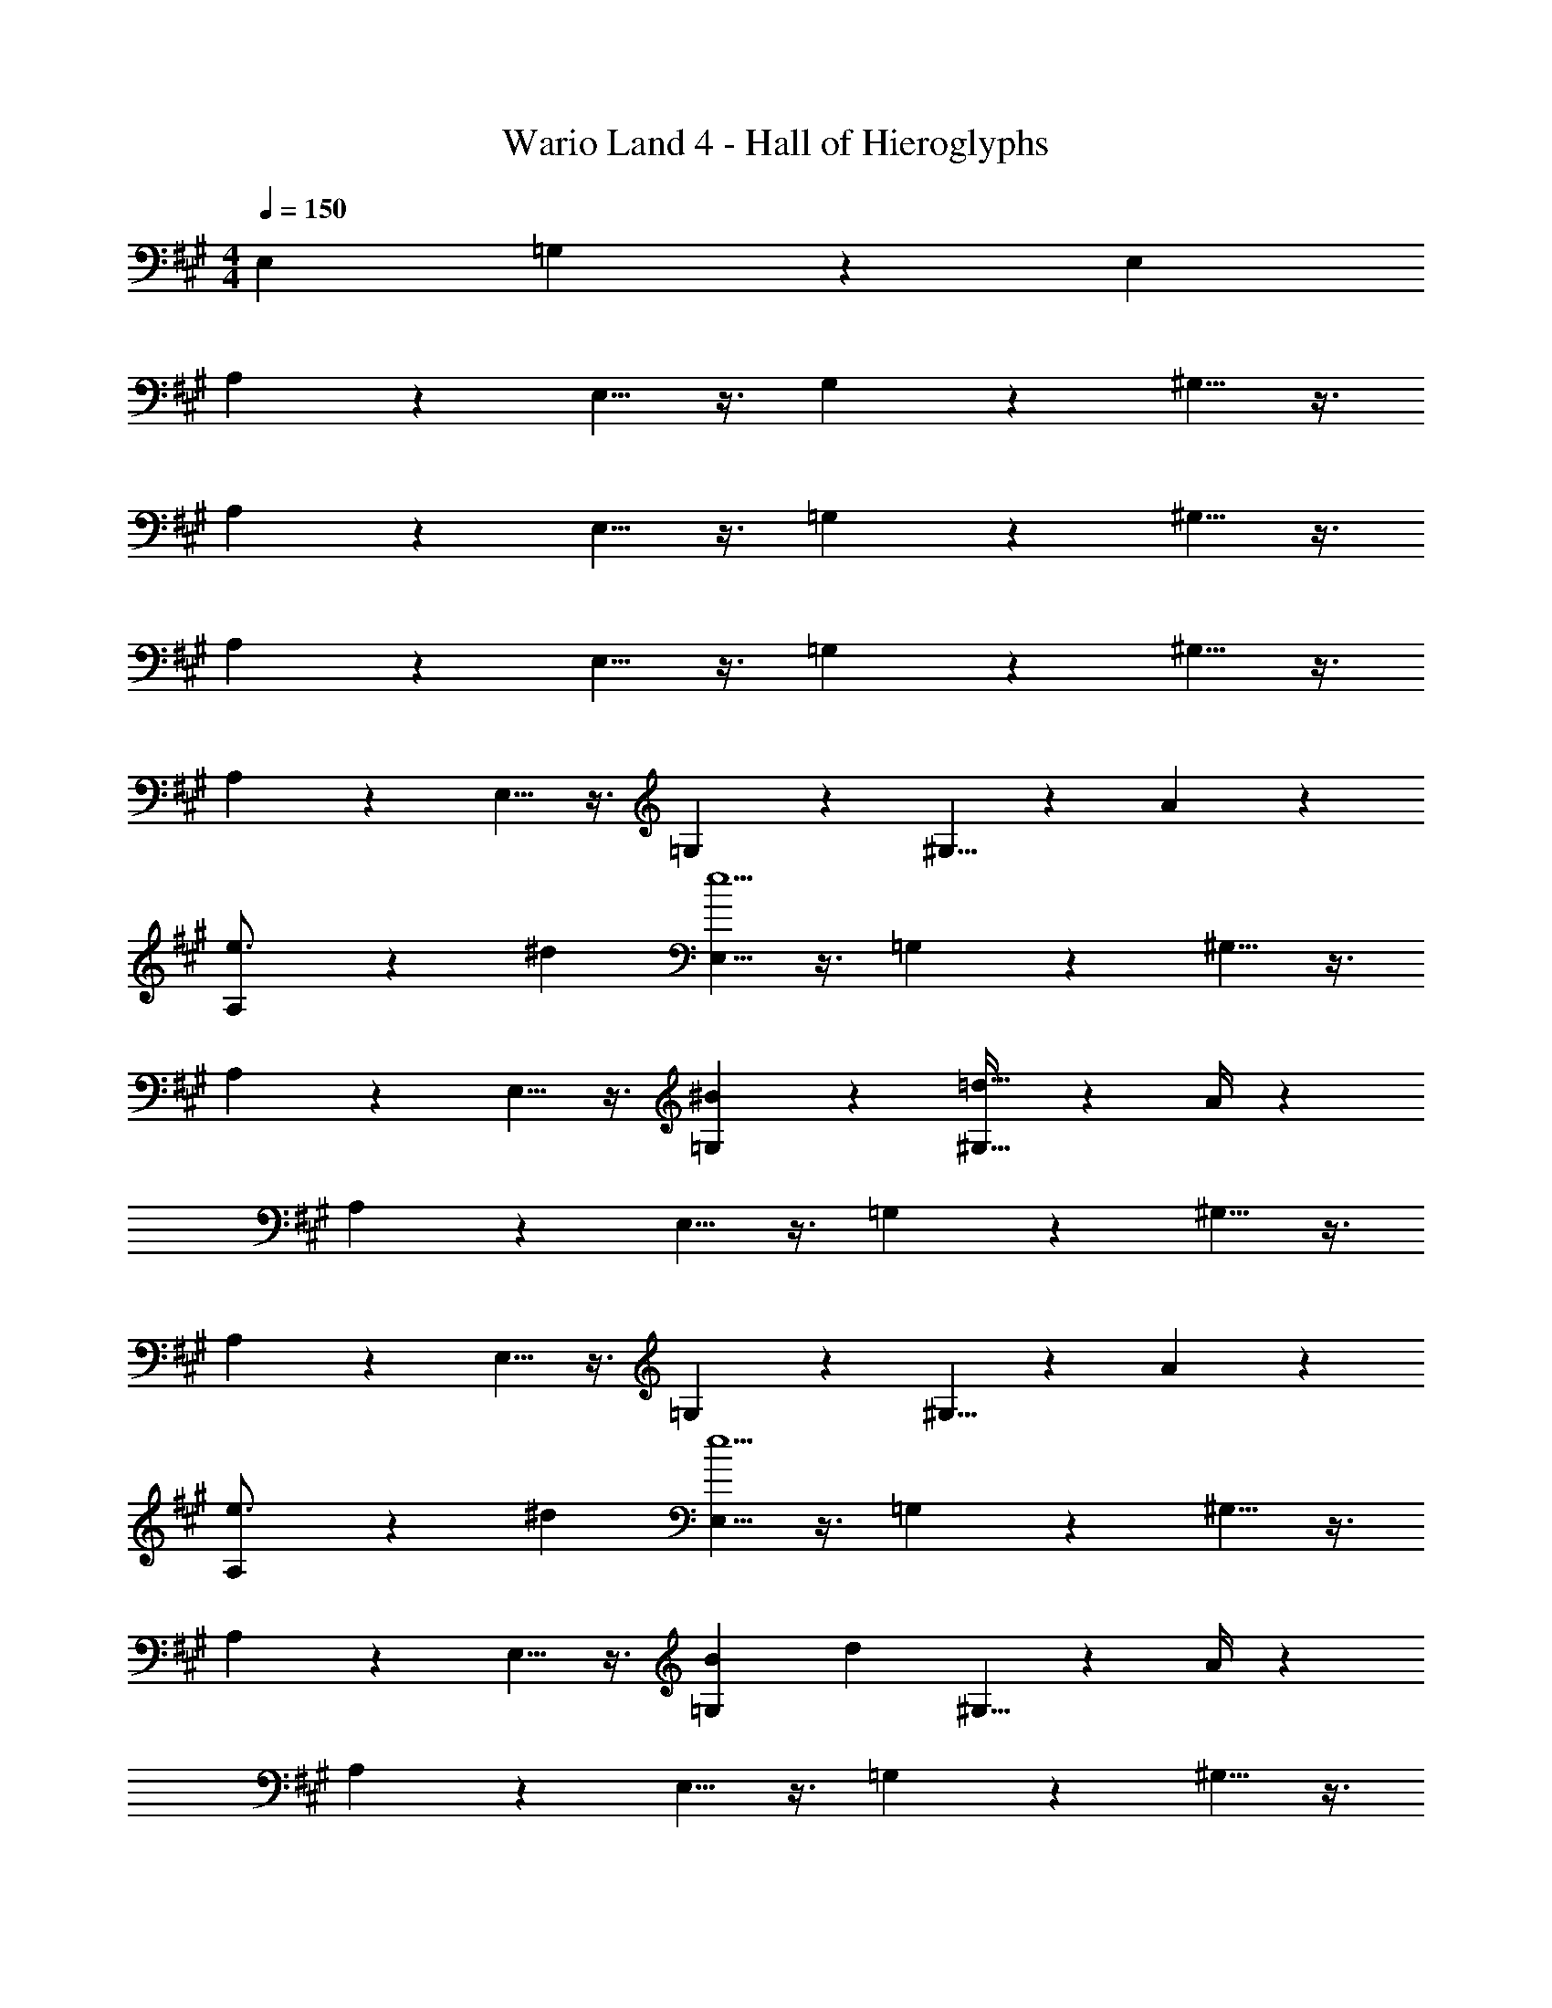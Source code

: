 X: 1
T: Wario Land 4 - Hall of Hieroglyphs
Z: ABC Generated by Starbound Composer
L: 1/4
M: 4/4
Q: 1/4=150
K: A
[z9/28E,7/18] =G,4/7 z2/21 [z/3E,7/18] 
A,11/18 z107/252 E,5/8 z3/8 G,9/14 z9/28 ^G,5/8 z3/8 
A,2/3 z31/84 E,5/8 z3/8 =G,9/14 z9/28 ^G,5/8 z3/8 
A,2/3 z31/84 E,5/8 z3/8 =G,9/14 z9/28 ^G,5/8 z3/8 
A,2/3 z31/84 E,5/8 z3/8 =G,9/14 z9/28 ^G,5/8 z/24 A3/10 z/30 
[A,2/3e3/4] z/30 [z47/140^d7/18] [E,5/8e5] z3/8 =G,9/14 z9/28 ^G,5/8 z3/8 
A,2/3 z31/84 E,5/8 z3/8 [^B9/14=G,9/14] z9/28 [^G,5/8=d23/32] z/24 A/4 z/12 
A,2/3 z31/84 E,5/8 z3/8 =G,9/14 z9/28 ^G,5/8 z3/8 
A,2/3 z31/84 E,5/8 z3/8 =G,9/14 z9/28 ^G,5/8 z/24 A3/10 z/30 
[A,2/3e3/4] z/30 [z47/140^d7/18] [E,5/8e5] z3/8 =G,9/14 z9/28 ^G,5/8 z3/8 
A,2/3 z31/84 E,5/8 z3/8 [=G,9/14B13/18] [z9/28d29/28] ^G,5/8 z/24 A/4 z/12 
A,2/3 z31/84 E,5/8 z3/8 =G,9/14 z9/28 ^G,5/8 z3/8 
A,2/3 z31/84 E,5/8 z3/8 =G,9/14 z9/28 ^G,5/8 z/24 [=d3/10f9/28] z/30 
[A,2/3=g7/10e3/4] z/30 [f/3d7/18] z/419 [E,5/8e5g5] z3/8 =G,9/14 z9/28 ^G,5/8 z3/8 
A,2/3 z31/84 E,5/8 z3/8 [e9/14=G,9/14g2/3] z9/28 [d5/8^G,5/8f21/32] z/24 [c3/10e3/10] z/30 
A,2/3 z31/84 E,5/8 z3/8 =G,9/14 z9/28 ^G,5/8 z3/8 
A,2/3 z31/84 E,5/8 z3/8 =G,9/14 z9/28 ^G,5/8 z/24 [d3/10f9/28] z/30 
[A,2/3g7/10e3/4] z/30 [f/3d7/18] z/419 [E,5/8e5g5] z3/8 =G,9/14 z9/28 ^G,5/8 z3/8 
A,2/3 z31/84 E,5/8 z3/8 [e9/14=G,9/14g2/3] z9/28 [^G,5/8e21/32g21/32] z/24 [cea] z16/3 
[z/7A,5/18] [z/7B,5/18] [z/7^B,5/18] [z/7D5/18] [z/7E5/18] [z/7^E5/18] [z/7=G5/32] A [G2g2=G,,2] z/28 
[F9/14F,,9/14f2/3] z9/28 [G5/8G,,5/8g21/32] z/24 [F3/10F,,3/10f9/28] z/30 [z7/10E,,29/28] [=E3/10e3/10] z11/16 E,3/10 z19/394 
=G,9/14 A,3/10 z143/140 [G2g2G,,2] z/28 
[z3/14F9/14F,,9/14f2/3] 
Q: 1/4=149
z/4 
Q: 1/4=148
z/2 [z/4G5/8G,,5/8g21/32] 
Q: 1/4=147
z5/12 [z/12A3/10A,,3/10a9/28] 
Q: 1/4=146
z/4 
Q: 1/4=150
E,2/3 z/30 [A3/10a3/10G,3/10] z11/16 F,3/10 z302/437 
E,3/10 z143/140 [G2g2G,,2] z/28 [F9/14F,,9/14f2/3] z9/28 
[G5/8G,,5/8g21/32] z/24 [F3/10F,,3/10f9/28] z/30 [z7/10E,,29/28] [E3/10e3/10] z2 
E,,21/32 z/96 [z/3E,,5/14] [G2g2G,,2] z/28 [z3/14F9/14F,,9/14f2/3] 
Q: 1/4=149
z/4 
Q: 1/4=148
z/2 
[z/4G5/8G,,5/8g21/32] 
Q: 1/4=147
z5/12 [z/12A3/10A,,3/10a9/28] 
Q: 1/4=146
z/4 
Q: 1/4=150
E,2/3 z/30 [A3/10a/3] z/28 ^E,5/8 z3/112 d3/10 z19/394 F,9/14 A3/10 z3/140 
G,5/8 z3/8 A,2/3 z31/84 =E,5/8 z3/8 ^D,9/14 z9/28 
E,5/8 z3/8 G,2/3 z31/84 E,5/8 z3/8 G,9/14 E,3/10 z3/140 
G,5/8 z/24 [^G,3/10^d7/18] z/30 [e11/18A,2/3] z4/45 [z47/140d7/18] [e4/7E,5/8] z9/112 [z39/112d7/18] [e7/12=G,9/14] z5/84 [z9/28d7/18] 
[e4/7^G,5/8] z2/21 [z/3d7/18] [e11/18A,2/3] z4/45 [z47/140d7/18] [e4/7E,5/8] z9/112 d3/10 z19/394 [B9/14=G,9/14] z9/28 
[^G,5/8=d23/32] z/24 A/4 z/12 A,2/3 z31/84 E,5/8 z3/8 =G,9/14 z9/28 
^G,5/8 z3/8 A,2/3 z31/84 E,5/8 z3/8 =G,9/14 z9/28 
^G,5/8 z/24 [z/3^d7/18] [e11/18A,2/3] z4/45 [z47/140d7/18] [e4/7E,5/8] z9/112 [z39/112d7/18] [e7/12=G,9/14] z5/84 [z9/28d7/18] 
[e4/7^G,5/8] z2/21 [z/3d7/18] [e11/18A,2/3] z4/45 [z47/140d7/18] [e4/7E,5/8] z9/112 [z3/16d3/10] f/8 z/28 [=G,9/14g] z9/28 
[^G,5/8f23/32] z/24 e/4 z/12 A,2/3 z31/84 E,5/8 z3/8 =G,9/14 z9/28 
^G,5/8 z3/8 A,2/3 z31/84 E,5/8 z3/8 =G,9/14 z9/28 
^G,5/8 z/24 [f9/28=d7/18] z/84 [e11/18A,2/3g7/10] z4/45 [f/3d7/18] z/419 [e4/7E,5/8g21/32] z9/112 [f/3d7/18] z5/336 [e7/12=G,9/14g2/3] z5/84 [f9/28d7/18] 
[e4/7^G,5/8g21/32] z2/21 [f9/28d7/18] z/84 [e11/18A,2/3g7/10] z4/45 [f/3d7/18] z/419 [e4/7E,5/8g21/32] z9/112 [z5/16f/3d7/18] [z/28e3/14] [z17/112=G,9/14] f3/10 z77/403 [z9/28g7/18] 
[^G,5/8f23/32] z/24 [c/4e/4] z/12 [E,2/3A,7/10] z31/84 [B,,5/8E,21/32] z3/8 [=D,9/14=G,2/3] z9/28 
[^D,5/8^G,21/32] z3/8 [E,2/3A,7/10] z31/84 [B,,5/8E,21/32] z3/8 [=D,9/14=G,2/3] z9/28 
[^D,5/8^G,21/32] z/24 [f9/28d7/18] z/84 [e11/18E,2/3g7/10A,7/10] z4/45 [f/3d7/18] z/419 [e4/7B,,5/8g21/32E,21/32] z9/112 [f/3d7/18] z5/336 [e7/12=D,9/14g2/3=G,2/3] z5/84 [f9/28d7/18] 
[e4/7^D,5/8g21/32^G,21/32] z2/21 [f9/28d7/18] z/84 [e11/18E,2/3g7/10A,7/10] z4/45 [f/3d7/18] z/419 [e4/7B,,5/8g21/32E,21/32] z9/112 [d3/10f/3] z19/394 [=D,9/14=G,2/3] [d3/10d'9/28] z3/140 
[B5/8^D,5/8^G,5/8^b21/32] z/24 [z4A121/28a121/28] 
E,3/10 z/30 =G,2/3 z/30 A,3/10 z11/16 E,3/10 z/80 [z/28A,5/18] [z3/28G,9/14] [z/7=B,5/18] [z/7^B,5/18] [z/7D5/18] [z3/28E5/18] [z/28A,3/10] [z/7^E5/18] [z/7G5/32] A 
[G2g2G,,2] z/28 [F9/14F,,9/14f2/3] z9/28 [G5/8G,,5/8g21/32] z/24 [F3/10F,,3/10f9/28] z/30 
[z7/10E,,29/28] [=E3/10e3/10] z11/16 E,3/10 z19/394 G,9/14 A,3/10 z143/140 
[G2g2G,,2] z/28 [z3/14F9/14F,,9/14f2/3] 
Q: 1/4=149
z/4 
Q: 1/4=148
z/2 [z/4G5/8G,,5/8g21/32] 
Q: 1/4=147
z5/12 [z/12A3/10A,,3/10a9/28] 
Q: 1/4=146
z/4 
Q: 1/4=150
E,2/3 z/30 [A3/10a3/10G,3/10] z11/16 F,3/10 z302/437 E,3/10 z143/140 
[G2g2G,,2] z/28 [F9/14F,,9/14f2/3] z9/28 [G5/8G,,5/8g21/32] z/24 [F3/10F,,3/10f9/28] z/30 
[z7/10E,,29/28] [E3/10e3/10] z2 E,,21/32 z/96 [z/3E,,5/14] 
[G2g2G,,2] z/28 [z3/14F9/14F,,9/14f2/3] 
Q: 1/4=149
z/4 
Q: 1/4=148
z/2 [z/4G5/8G,,5/8g21/32] 
Q: 1/4=147
z5/12 [z/12A3/10A,,3/10a9/28] 
Q: 1/4=146
z/4 
Q: 1/4=150
E,2/3 z/30 [A3/10a/3] z/28 ^E,5/8 z3/112 d3/10 z19/394 F,9/14 A3/10 z3/140 G,5/8 z3/8 
A,2/3 z31/84 =E,5/8 z3/8 D,9/14 z9/28 E,5/8 z3/8 
G,2/3 z31/84 E,5/8 z3/8 G,9/14 E,3/10 z3/140 G,5/8 z/24 ^G,3/10 
